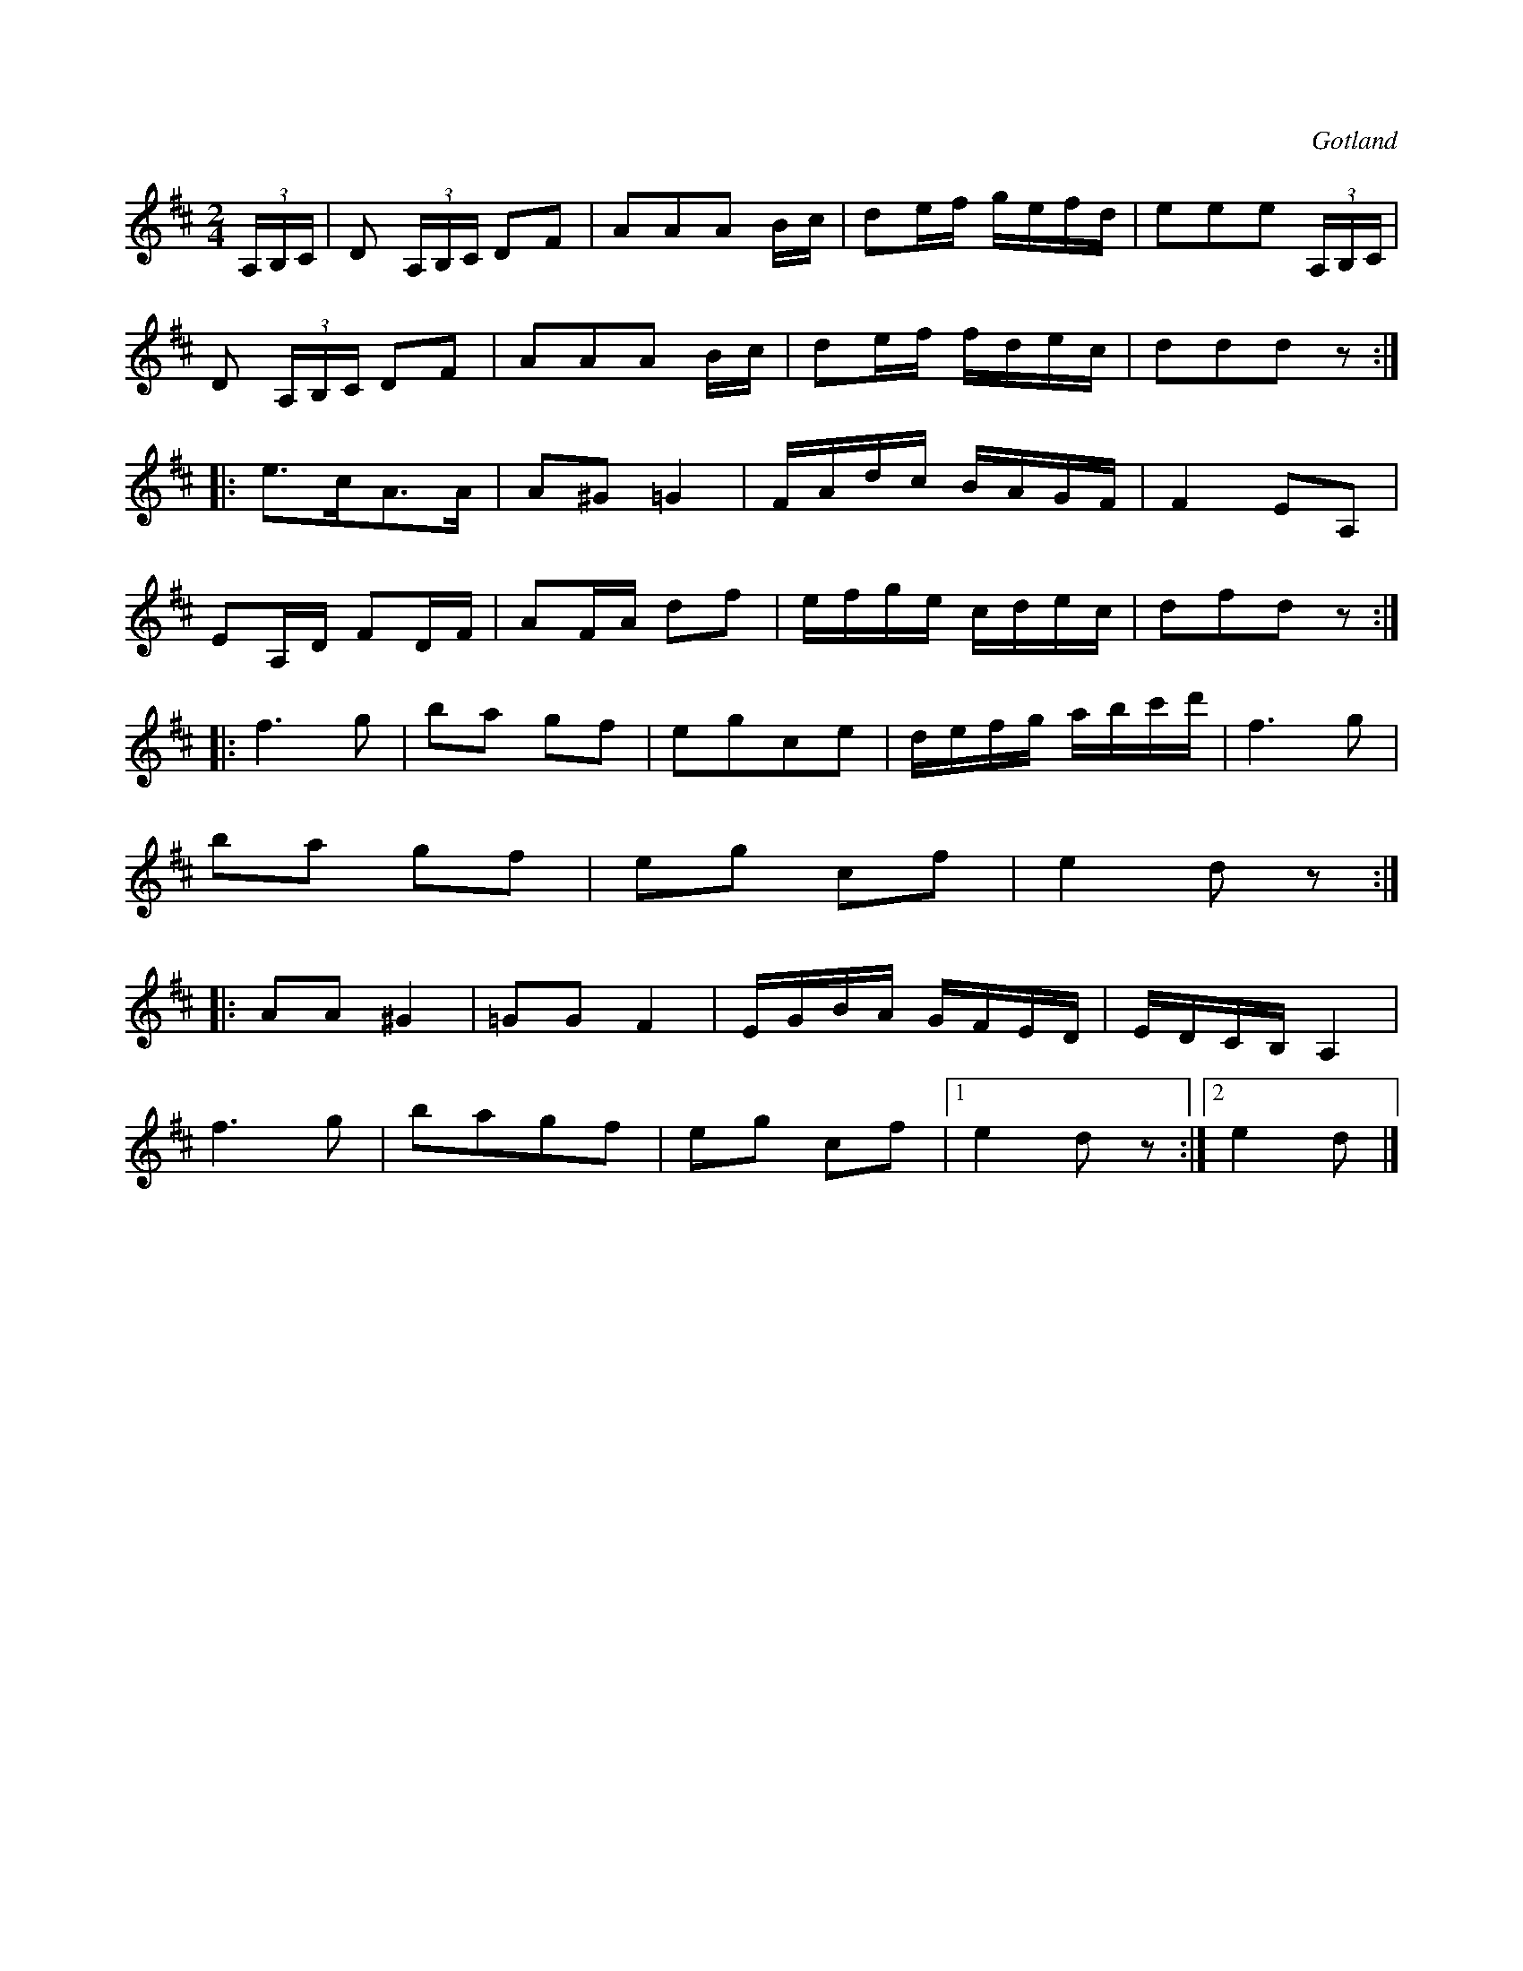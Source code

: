 X:644
Z:Erik Ronström 2010-03-11: Misstänkta tryckfel: Andra reprisens femte takt, borde kanske börja med d istället för e?
T:
S:Från Gotlands fornsal.
R:kadrilj
O:Gotland
M:2/4
L:1/16
K:D
(3A,B,C|D2 (3A,B,C D2F2|A2A2A2 Bc|d2ef gefd|e2e2e2 (3A,B,C|
D2 (3A,B,C D2F2|A2A2A2 Bc|d2ef fdec|d2d2d2 z2:|
|:e3cA3A|A2^G2 =G4|FAdc BAGF|F4 E2A,2| % rättelse i originalet
E2A,D F2DF|A2FA d2f2|efge cdec|d2f2d2 z2:|
|:f6 g2|b2a2 g2f2|e2g2c2e2|defg abc'd'|f6g2|
b2a2 g2f2|e2g2 c2f2|e4 d2 z2:|
|:A2A2 ^G4|=G2G2 F4|EGBA GFED|EDCB, A,4|
f6 g2|b2a2g2f2|e2g2 c2f2|1 e4 d2 z2:|2 e4 d2|]

